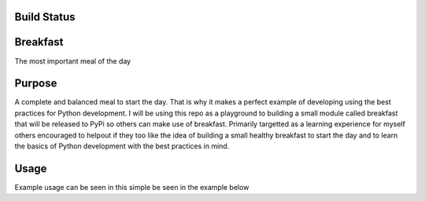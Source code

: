 =============
Build Status
=============
.. image:: https://travis-ci.com/curtis-turner/breakfast.svg?branch=master
    :target: https://travis-ci.com/curtis-turner/breakfast

==========
Breakfast
==========

The most important meal of the day

========
Purpose
========

A complete and balanced meal to start the day. That is why it makes a perfect example of developing using the best practices for Python development.
I will be using this repo as a playground to building a small module called breakfast that will be released to PyPi so others can make use of breakfast.
Primarily targetted as a learning experience for myself others encouraged to helpout if they too like the idea of building a small healthy breakfast to 
start the day and to learn the basics of Python development with the best practices in mind.

=======
Usage
=======

Example usage can be seen in this simple be seen in the example below